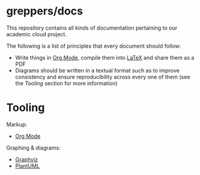 * greppers/docs

#+html: <img src="https://upload.wikimedia.org/wikipedia/commons/thumb/9/9f/The_Book_Hunters_by_Gordon_Grant.jpg/640px-The_Book_Hunters_by_Gordon_Grant.jpg" align="right" height="200px">

This repository contains all kinds of documentation pertaining to our
academic cloud project.

The following is a list of principles that every document should
follow:
- Write things in [[https://orgmode.org][Org Mode]], compile them into [[https://www.latex-project.org/][LaTeX]] and share them as
  a PDF
- Diagrams should be written in a textual format such as to improve
  consistency and ensure reproducibility across every one of them (see
  the [[Tooling][Tooling]] section for more information)

* Tooling

Markup:
- [[https://orgmode.org][Org Mode]]
Graphing & diagrams:  
- [[https://graphviz.org][Graphviz]]
- [[https://plantuml.com][PlantUML]]
